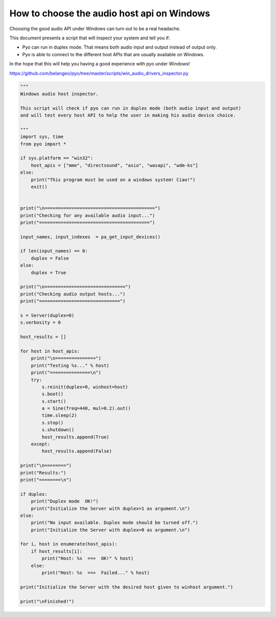 How to choose the audio host api on Windows
===========================================

Choosing the good audio API under Windows can turn out to be a real headache.

This document presents a script that will inspect your system and tell you if:

- Pyo can run in duplex mode. That means both audio input and output instead of output only.

- Pyo is able to connect to the different host APIs that are usually available on Windows.

In the hope that this will help you having a good experience with pyo under Windows!

`https://github.com/belangeo/pyo/tree/master/scripts/win_audio_drivers_inspector.py 
<https://github.com/belangeo/pyo/tree/master/scripts/win_audio_drivers_inspector.py>`_

.. code-block:: python

    """
    Windows audio host inspector.

    This script will check if pyo can run in duplex mode (both audio input and output)
    and will test every host API to help the user in making his audio device choice.

    """
    import sys, time
    from pyo import *

    if sys.platform == "win32":
        host_apis = ["mme", "directsound", "asio", "wasapi", "wdm-ks"]
    else:
        print("This program must be used on a windows system! Ciao!")
        exit()


    print("\n=========================================")
    print("Checking for any available audio input...")
    print("=========================================")

    input_names, input_indexes  = pa_get_input_devices()

    if len(input_names) == 0:
        duplex = False
    else:
        duplex = True

    print("\n==============================")
    print("Checking audio output hosts...")
    print("==============================")

    s = Server(duplex=0)
    s.verbosity = 0

    host_results = []

    for host in host_apis:
        print("\n===============")
        print("Testing %s..." % host)
        print("===============\n")
        try:
            s.reinit(duplex=0, winhost=host)
            s.boot()
            s.start()
            a = Sine(freq=440, mul=0.2).out()
            time.sleep(2)
            s.stop()
            s.shutdown()
            host_results.append(True)
        except:
            host_results.append(False)

    print("\n========")
    print("Results:")
    print("========\n")

    if duplex:
        print("Duplex mode  OK!")
        print("Initialize the Server with duplex=1 as argument.\n")
    else:
        print("No input available. Duplex mode should be turned off.")
        print("Initialize the Server with duplex=0 as argument.\n")

    for i, host in enumerate(host_apis):
        if host_results[i]:
            print("Host: %s  ==>  OK!" % host)
        else:
            print("Host: %s  ==>  Failed..." % host)

    print("Initialize the Server with the desired host given to winhost argument.")

    print("\nFinished!")
